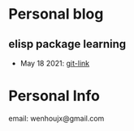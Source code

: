 * Personal blog
** elisp package learning
- May 18 2021: [[file:elisp-package/git-link.md][git-link]]
* Personal Info
email: wenhoujx@gmail.com

